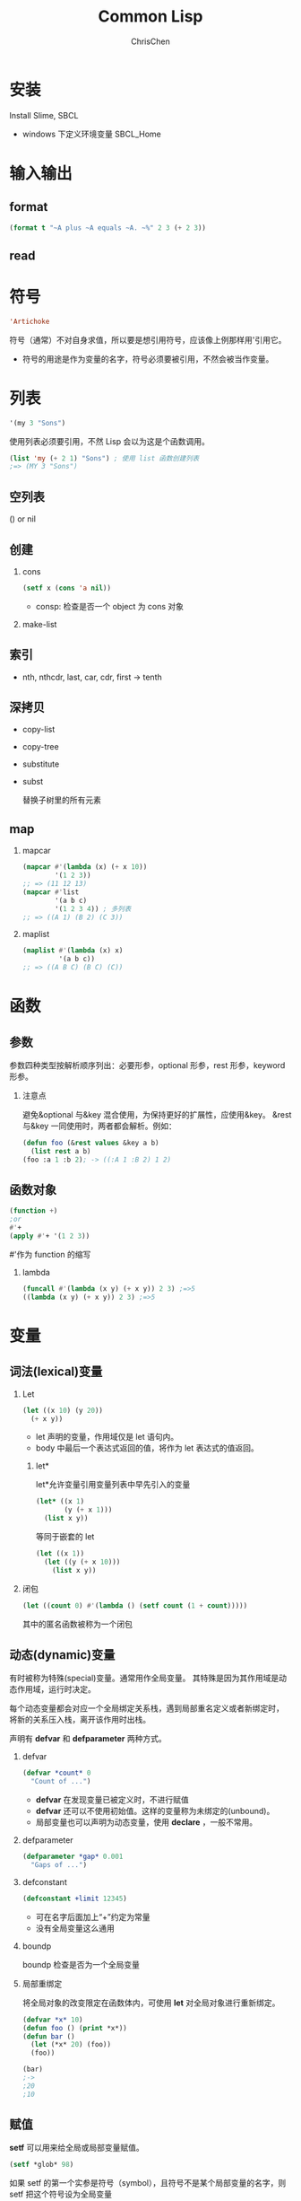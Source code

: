 #+TITLE: Common Lisp
#+KEYWORDS: common Lisp
#+OPTIONS: H:2 toc:2 num:2 ^:nil
#+LANGUAGE: zh-CN
#+AUTHOR: ChrisChen
#+EMAIL: ChrisChen3121@gmail.com
#+HTML_HEAD: <link rel="stylesheet" type="text/css" href="https://gongzhitaao.org/orgcss/org.css"/>
* 安装
Install Slime, SBCL
- windows 下定义环境变量 SBCL_Home
* 输入输出
** format
   #+BEGIN_SRC lisp
     (format t "~A plus ~A equals ~A. ~%" 2 3 (+ 2 3))
   #+END_SRC
** read
* 符号
  #+BEGIN_SRC lisp
    'Artichoke
  #+END_SRC
  符号（通常）不对自身求值，所以要是想引用符号，应该像上例那样用'引用它。
  - 符号的用途是作为变量的名字，符号必须要被引用，不然会被当作变量。

* 列表
  #+BEGIN_SRC lisp
    '(my 3 "Sons")
  #+END_SRC
  使用列表必须要引用，不然 Lisp 会以为这是个函数调用。
  #+BEGIN_SRC lisp
    (list 'my (+ 2 1) "Sons") ; 使用 list 函数创建列表
    ;=> (MY 3 "Sons")
  #+END_SRC
** 空列表
    () or nil
** 创建
*** cons
     #+BEGIN_SRC lisp
       (setf x (cons 'a nil))
     #+END_SRC
     - consp: 检查是否一个 object 为 cons 对象
*** make-list
** 索引
   - nth, nthcdr, last, car, cdr, first -> tenth
** 深拷贝
   - copy-list
   - copy-tree
   - substitute
   - subst

     替换子树里的所有元素
** map
*** mapcar
    #+BEGIN_SRC lisp
      (mapcar #'(lambda (x) (+ x 10))
              '(1 2 3))
      ;; => (11 12 13)
      (mapcar #'list
              '(a b c)
              '(1 2 3 4)) ; 多列表
      ;; => ((A 1) (B 2) (C 3))
    #+END_SRC
*** maplist
    #+BEGIN_SRC lisp
      (maplist #'(lambda (x) x)
               '(a b c))
      ;; => ((A B C) (B C) (C))
    #+END_SRC

* 函数
** 参数
   参数四种类型按解析顺序列出：必要形参，optional 形参，rest 形参，keyword 形参。
*** 注意点
    避免&optional 与&key 混合使用，为保持更好的扩展性，应使用&key。
    &rest 与&key 一同使用时，两者都会解析。例如：
    #+BEGIN_SRC lisp
      (defun foo (&rest values &key a b)
        (list rest a b)
      (foo :a 1 :b 2); -> ((:A 1 :B 2) 1 2)
    #+END_SRC
# ** 返回值
#    使用 RETURN-FROM 从函数中间返回，需传入函数名。
# #+BEGIN_SRC lisp
#   (return-from foo return-value)
# #+END_SRC

** 函数对象
   #+BEGIN_SRC lisp
     (function +)
     ;or
     #'+
     (apply #'+ '(1 2 3))
   #+END_SRC
   #'作为 function 的缩写
*** lambda
    #+BEGIN_SRC lisp
      (funcall #'(lambda (x y) (+ x y)) 2 3) ;=>5
      ((lambda (x y) (+ x y)) 2 3) ;=>5
    #+END_SRC

* 变量
** 词法(lexical)变量
*** Let
  #+BEGIN_SRC lisp
    (let ((x 10) (y 20))
      (+ x y))
  #+END_SRC
  - let 声明的变量，作用域仅是 let 语句内。
  - body 中最后一个表达式返回的值，将作为 let 表达式的值返回。

**** let*
     let*允许变量引用变量列表中早先引入的变量
     #+BEGIN_SRC lisp
       (let* ((x 1)
              (y (+ x 1)))
         (list x y))
     #+END_SRC
     等同于嵌套的 let
     #+BEGIN_SRC lisp
       (let ((x 1))
         (let ((y (+ x 10)))
           (list x y))
     #+END_SRC

*** 闭包
    #+BEGIN_SRC lisp
      (let ((count 0) #'(lambda () (setf count (1 + count)))))
    #+END_SRC
    其中的匿名函数被称为一个闭包

** 动态(dynamic)变量
   有时被称为特殊(special)变量。通常用作全局变量。
   其特殊是因为其作用域是动态作用域，运行时决定。

   每个动态变量都会对应一个全局绑定关系栈，遇到局部重名定义或者新绑定时，
   将新的关系压入栈，离开该作用时出栈。

   声明有 *defvar* 和 *defparameter* 两种方式。

*** defvar
  #+BEGIN_SRC lisp
    (defvar *count* 0
      "Count of ...")
  #+END_SRC
  - *defvar* 在发现变量已被定义时，不进行赋值
  - *defvar* 还可以不使用初始值。这样的变量称为未绑定的(unbound)。
  - 局部变量也可以声明为动态变量，使用 *declare* ，一般不常用。

*** defparameter
    #+BEGIN_SRC lisp
      (defparameter *gap* 0.001
        "Gaps of ...")
    #+END_SRC

*** defconstant
    #+BEGIN_SRC lisp
      (defconstant +limit 12345)
    #+END_SRC
    - 可在名字后面加上“+”约定为常量
    - 没有全局变量这么通用

*** boundp
    boundp 检查是否为一个全局变量

*** 局部重绑定
    将全局对象的改变限定在函数体内，可使用 *let* 对全局对象进行重新绑定。
  #+BEGIN_SRC lisp
    (defvar *x* 10)
    (defun foo () (print *x*))
    (defun bar ()
      (let (*x* 20) (foo))
      (foo))

    (bar)
    ;->
    ;20
    ;10
  #+END_SRC

** 赋值
   *setf* 可以用来给全局或局部变量赋值。
   #+BEGIN_SRC lisp
     (setf *glob* 98)
   #+END_SRC
   如果 setf 的第一个实参是符号（symbol），且符号不是某个局部变量的名字，则 setf 把这个符号设为全局变量
   #+BEGIN_SRC lisp
     (setf x (list 'a 'b 'c))
   #+END_SRC
   给列表元素引用赋值
   #+BEGIN_SRC lisp
     (setf (car x) 'n)
   #+END_SRC

** 类型
   #+BEGIN_SRC lisp
     (typep 27 'integer)
   #+END_SRC

** 等式
   *eql* 比较是否为同一对象， *equal* 比较对象内容。本质上 *equal* 若它的参数打印出的值相同时，返回真。

* 控制语句
** if
   if 是特殊的操作符。不能用函数来实现，因为实参在函数调用时永远会被求值，
   而 if 的特点是，只有最后两个实参的其中一个会被求值。if 的最后一个实参是选择性的。
   如果忽略它的话，缺省值是 nil。
** and & or
   and 和 or 是宏。宏和特殊的操作符一样，可以绕过一般的求值规则。
** do macro
   #+BEGIN_SRC lisp
     (do ((VAR INIT [STEP])...) (END-TEST [RESULT...]) BODY...)
   #+END_SRC
** dolist
   遍历列表
* 数据结构
** 二叉树
   car 代表左子数，cdr 代表右子数

